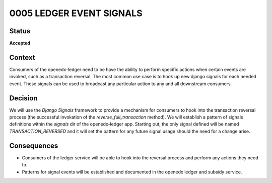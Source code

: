 0005 LEDGER EVENT SIGNALS
#########################

Status
******

**Accepted**

.. Standard statuses
    - **Draft** if the decision is newly proposed and in active discussion
    - **Provisional** if the decision is still preliminary and in experimental phase
    - **Accepted** *(date)* once it is agreed upon
    - **Superseded** *(date)* with a reference to its replacement if a later ADR changes or reverses the decision

Context
*******

Consumers of the openedx-ledger need to be have the ability to perform specific actions when certain events are 
invoked, such as a transaction reversal. The most common use case is to hook up new django signals for each needed 
event. These signals can be used to broadcast any particular action to any and all downstream consumers. 


Decision
********

We will use the `Django Signals` framework to provide a mechanism for consumers to hook into the transaction reversal 
process (the successful invokation of the `reverse_full_transaction` method). We will establish a pattern of signals 
definitions within the `signals` dir of the openedx-ledger app. Starting out, the only signal defined will be named 
`TRANSACTION_REVERSED` and it will set the pattern for any future signal usage should the need for a change arise.

Consequences
************

* Consumers of the ledger service will be able to hook into the reversal process and perform any actions they need to.
* Patterns for signal events will be established and documented in the openedx ledger and subsidy service.
